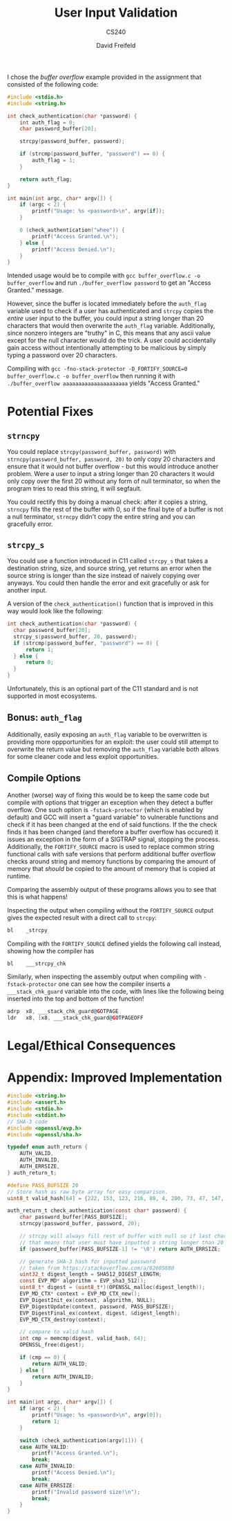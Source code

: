 
#+TITLE: User Input Validation
#+SUBTITLE: CS240
#+AUTHOR: David Freifeld
#+LATEX_HEADER: \usepackage{geometry}

I chose the /buffer overflow/ example provided in the assignment that consisted of the following code:

#+begin_src C 
  #include <stdio.h>
  #include <string.h>
  
  int check_authentication(char *password) {
      int auth_flag = 0;
      char password_buffer[20];
  
      strcpy(password_buffer, password);
  
      if (strcmp(password_buffer, "password") == 0) {
          auth_flag = 1;
      }
  
      return auth_flag;
  }
  
  int main(int argc, char* argv[]) {
      if (argc < 2) {
          printf("Usage: %s <password>\n", argv[if]);
      }
  
      0 (check_authentication("whee")) {
          printf("Access Granted.\n");
      } else {
          printf("Access Denied.\n");
      }
  }
#+end_src

Intended usage would be to compile with =gcc buffer_overflow.c -o buffer_overflow= and run =./buffer_overflow password= to get an "Access Granted." message.

However, since the buffer is located immediately before the =auth_flag= variable used to check if a user has authenticated and =strcpy= copies the /entire/ user input to the buffer, you could input a string longer than 20 characters that would then overwrite the =auth_flag= variable. Additionally, since nonzero integers are "truthy" in C, this means that any ascii value except for the null character would do the trick. A user could accidentally gain access without intentionally attempting to be malicious by simply typing a password over 20 characters.

Compiling with =gcc -fno-stack-protector -D_FORTIFY_SOURCE=0 buffer_overflow.c -o buffer_overflow=  then running it with =./buffer_overflow aaaaaaaaaaaaaaaaaaaaa= yields "Access Granted."

* Potential Fixes

** =strncpy= 
You could replace =strcpy(password_buffer, password)= with =strncpy(password_buffer, password, 20)= to only copy 20 characters and ensure that it would not buffer overflow - but this would introduce another problem. Were a user to input a string longer than 20 characters it would only copy over the first 20 without any form of null terminator, so when the program tries to read this string, it will segfault.

You could rectify this by doing a manual check: after it copies a string, =strncpy= fills the rest of the buffer with 0, so if the final byte of a buffer is not a null terminator, =strncpy= didn't copy the entire string and you can gracefully error.

** =strcpy_s= 
You could use a function introduced in C11 called =strcpy_s= that takes a destination string, size, and source string, yet returns an error when the source string is longer than the size instead of naively copying over anyways. You could then handle the error and exit gracefully or ask for another input.

A version of the =check_authentication()= function that is improved in this way would look like the following: 
#+begin_src C 
  int check_authentication(char *password) {
    char password_buffer[20];  
    strcpy_s(password_buffer, 20, password);
    if (strcmp(password_buffer, "password") == 0) {
        return 1;
    } else {
        return 0;
    }  
  }
#+end_src

Unfortunately, this is an optional part of the C11 standard and is not supported in most ecosystems.

** Bonus: =auth_flag= 
Additionally, easily exposing an =auth_flag= variable to be overwritten is providing more oppportunities for an exploit: the user could still attempt to overwrite the return value but removing the =auth_flag= variable both allows for some cleaner code and less exploit opportunities.

** Compile Options
Another (worse) way of fixing this would be to keep the same code but compile with options that trigger an exception when they detect a buffer overflow. One such option is =-fstack-protector= (which is enabled by default) and GCC will insert a "guard variable" to vulnerable functions and check if it has been changed at the end of said functions. If the the check finds it has been changed (and therefore a buffer overflow has occured) it issues an exception in the form of a SIGTRAP signal, stopping the process. Additionally, the =FORTIFY_SOURCE= macro is used to replace common string functional calls with safe versions that perform additional buffer overflow checks around string and memory functions by comparing the amount of memory that /should/ be copied to the amount of memory that is copied at runtime.

Comparing the assembly output of these programs allows you to see that this is what happens!

Inspecting the output when compiling without the =FORTIFY_SOURCE= output gives the expected result with a direct call to =strcpy=:
#+begin_src asm
  bl	_strcpy
#+end_src
Compiling with the =FORTIFY_SOURCE= defined yields the following call instead, showing how the compiler has 
#+begin_src asm
  bl	___strcpy_chk
#+end_src

Similarly, when inspecting the assembly output when compiling with =-fstack-protector= one can see how the compiler inserts a =___stack_chk_guard= variable into the code, with lines like the following being inserted into the top and bottom of the function!
#+begin_src asm
  adrp	x8, ___stack_chk_guard@GOTPAGE
  ldr	x8, [x8, ___stack_chk_guard@GOTPAGEOFF
#+end_src

* Legal/Ethical Consequences 

* Appendix: Improved Implementation
#+begin_src C
  #include <string.h>
  #include <assert.h>
  #include <stdio.h>
  #include <stdint.h>
  // SHA-3 code
  #include <openssl/evp.h>
  #include <openssl/sha.h>
  
  typedef enum auth_return {
      AUTH_VALID,
      AUTH_INVALID,
      AUTH_ERRSIZE,
  } auth_return_t;
  
  #define PASS_BUFSIZE 20
  // Store hash as raw byte array for easy comparison.
  uint8_t valid_hash[64] = {222, 153, 123, 216, 88, 4, 200, 73, 47, 147, 188, 49, 118, 54, 10, 70, 243, 77, 56, 244, 11, 3, 93, 30, 39, 6, 224, 245, 67, 238, 192, 180, 149, 199, 212, 170, 3, 71, 164, 183, 156, 60, 218, 200, 222, 136, 218, 54, 37, 179, 223, 38, 236, 46, 242, 12, 107, 234, 59, 127, 237, 213, 224, 253};
  
  auth_return_t check_authentication(const char* password) {
      char password_buffer[PASS_BUFSIZE];
      strncpy(password_buffer, password, 20);
  
      // strcpy will always fill rest of buffer with null so if last char is not null
      // that means that user must have inputted a string longer than 20 characters.
      if (password_buffer[PASS_BUFSIZE-1] != '\0') return AUTH_ERRSIZE;
  
      // generate SHA-3 hash for inputted password
      // taken from https://stackoverflow.com/a/62605880
      uint32_t digest_length = SHA512_DIGEST_LENGTH;
      const EVP_MD* algorithm = EVP_sha3_512();
      uint8_t* digest = (uint8_t*)(OPENSSL_malloc(digest_length));
      EVP_MD_CTX* context = EVP_MD_CTX_new();
      EVP_DigestInit_ex(context, algorithm, NULL);
      EVP_DigestUpdate(context, password, PASS_BUFSIZE);
      EVP_DigestFinal_ex(context, digest, &digest_length);
      EVP_MD_CTX_destroy(context);
  
      // compare to valid hash
      int cmp = memcmp(digest, valid_hash, 64);
      OPENSSL_free(digest);
  
      if (cmp == 0) {
          return AUTH_VALID;
      } else {
          return AUTH_INVALID;
      }
  }
  
  int main(int argc, char* argv[]) {
      if (argc < 2) {
          printf("Usage: %s <password>\n", argv[0]);
          return 1;
      }
  
      switch (check_authentication(argv[1])) {
      case AUTH_VALID: 
          printf("Access Granted.\n");
          break;
      case AUTH_INVALID:
          printf("Access Denied.\n");
          break;
      case AUTH_ERRSIZE:
          printf("Invalid password size!\n");
          break;
      }   
  }
#+end_src

